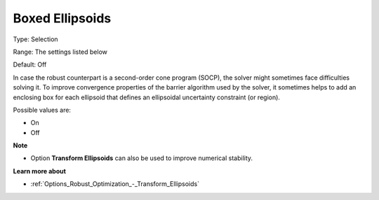 

.. _Options_Robust_Optimization_-_Boxed_Ellipsoids:


Boxed Ellipsoids
================



Type:	Selection	

Range:	The settings listed below	

Default:	Off	



In case the robust counterpart is a second-order cone program (SOCP), the solver might sometimes face difficulties solving it. To improve convergence properties of the barrier algorithm used by the solver, it sometimes helps to add an enclosing box for each ellipsoid that defines an ellipsoidal uncertainty constraint (or region).



Possible values are:



*	On
*	Off




**Note** 

*	Option **Transform Ellipsoids**  can also be used to improve numerical stability.




**Learn more about** 

*	:ref:`Options_Robust_Optimization_-_Transform_Ellipsoids`  
